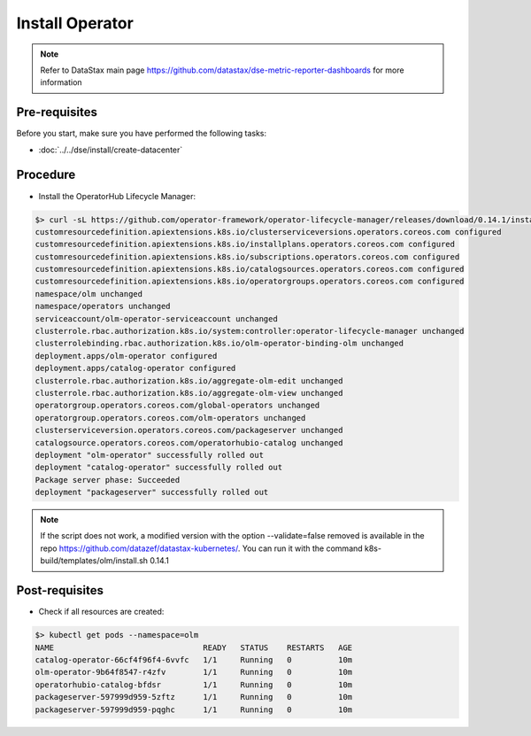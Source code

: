 Install Operator 
================

.. note::
   Refer to DataStax main page https://github.com/datastax/dse-metric-reporter-dashboards for more information

Pre-requisites
--------------
Before you start, make sure you have performed the following tasks:

* :doc:`../../dse/install/create-datacenter`

Procedure
---------
* Install the OperatorHub Lifecycle Manager:

.. code-block:: shell

   $> curl -sL https://github.com/operator-framework/operator-lifecycle-manager/releases/download/0.14.1/install.sh | bash -s 0.14.1
   customresourcedefinition.apiextensions.k8s.io/clusterserviceversions.operators.coreos.com configured
   customresourcedefinition.apiextensions.k8s.io/installplans.operators.coreos.com configured
   customresourcedefinition.apiextensions.k8s.io/subscriptions.operators.coreos.com configured
   customresourcedefinition.apiextensions.k8s.io/catalogsources.operators.coreos.com configured
   customresourcedefinition.apiextensions.k8s.io/operatorgroups.operators.coreos.com configured
   namespace/olm unchanged
   namespace/operators unchanged
   serviceaccount/olm-operator-serviceaccount unchanged
   clusterrole.rbac.authorization.k8s.io/system:controller:operator-lifecycle-manager unchanged
   clusterrolebinding.rbac.authorization.k8s.io/olm-operator-binding-olm unchanged
   deployment.apps/olm-operator configured
   deployment.apps/catalog-operator configured
   clusterrole.rbac.authorization.k8s.io/aggregate-olm-edit unchanged
   clusterrole.rbac.authorization.k8s.io/aggregate-olm-view unchanged
   operatorgroup.operators.coreos.com/global-operators unchanged
   operatorgroup.operators.coreos.com/olm-operators unchanged
   clusterserviceversion.operators.coreos.com/packageserver unchanged
   catalogsource.operators.coreos.com/operatorhubio-catalog unchanged
   deployment "olm-operator" successfully rolled out
   deployment "catalog-operator" successfully rolled out
   Package server phase: Succeeded
   deployment "packageserver" successfully rolled out

.. note::
   If the script does not work, a modified version with the option --validate=false removed is available in the repo https://github.com/datazef/datastax-kubernetes/. You can run it with the command k8s-build/templates/olm/install.sh 0.14.1

Post-requisites
---------------
* Check if all resources are created:

.. code-block:: shell

   $> kubectl get pods --namespace=olm
   NAME                                READY   STATUS    RESTARTS   AGE
   catalog-operator-66cf4f96f4-6vvfc   1/1     Running   0          10m
   olm-operator-9b64f8547-r4zfv        1/1     Running   0          10m
   operatorhubio-catalog-bfdsr         1/1     Running   0          10m
   packageserver-597999d959-5zftz      1/1     Running   0          10m
   packageserver-597999d959-pqghc      1/1     Running   0          10m
